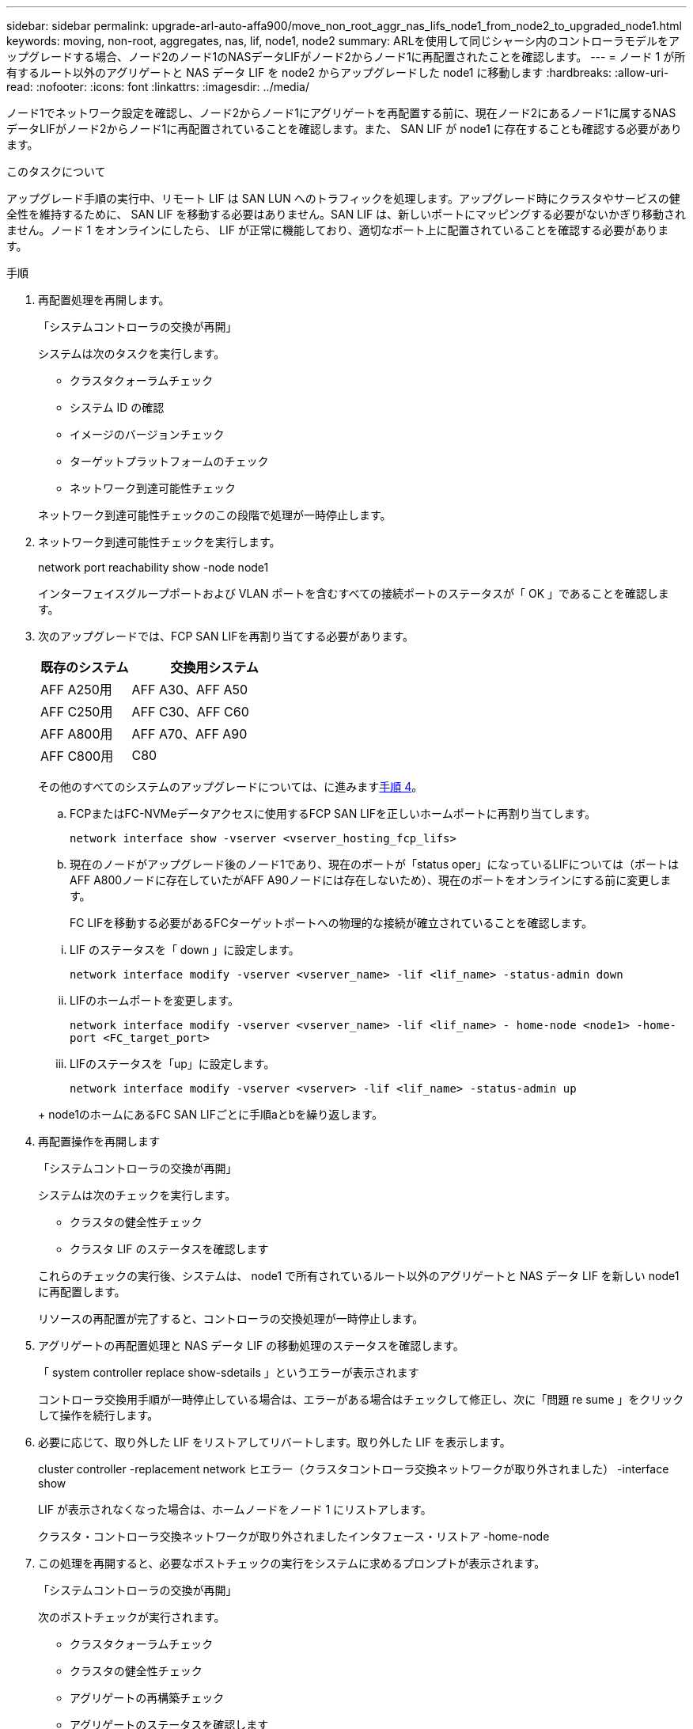 ---
sidebar: sidebar 
permalink: upgrade-arl-auto-affa900/move_non_root_aggr_nas_lifs_node1_from_node2_to_upgraded_node1.html 
keywords: moving, non-root, aggregates, nas, lif, node1, node2 
summary: ARLを使用して同じシャーシ内のコントローラモデルをアップグレードする場合、ノード2のノード1のNASデータLIFがノード2からノード1に再配置されたことを確認します。 
---
= ノード 1 が所有するルート以外のアグリゲートと NAS データ LIF を node2 からアップグレードした node1 に移動します
:hardbreaks:
:allow-uri-read: 
:nofooter: 
:icons: font
:linkattrs: 
:imagesdir: ../media/


[role="lead"]
ノード1でネットワーク設定を確認し、ノード2からノード1にアグリゲートを再配置する前に、現在ノード2にあるノード1に属するNASデータLIFがノード2からノード1に再配置されていることを確認します。また、 SAN LIF が node1 に存在することも確認する必要があります。

.このタスクについて
アップグレード手順の実行中、リモート LIF は SAN LUN へのトラフィックを処理します。アップグレード時にクラスタやサービスの健全性を維持するために、 SAN LIF を移動する必要はありません。SAN LIF は、新しいポートにマッピングする必要がないかぎり移動されません。ノード 1 をオンラインにしたら、 LIF が正常に機能しており、適切なポート上に配置されていることを確認する必要があります。

.手順
. 再配置処理を再開します。
+
「システムコントローラの交換が再開」

+
システムは次のタスクを実行します。

+
--
** クラスタクォーラムチェック
** システム ID の確認
** イメージのバージョンチェック
** ターゲットプラットフォームのチェック
** ネットワーク到達可能性チェック


--
+
ネットワーク到達可能性チェックのこの段階で処理が一時停止します。

. ネットワーク到達可能性チェックを実行します。
+
network port reachability show -node node1

+
インターフェイスグループポートおよび VLAN ポートを含むすべての接続ポートのステータスが「 OK 」であることを確認します。

. 次のアップグレードでは、FCP SAN LIFを再割り当てする必要があります。
+
[cols="35,65"]
|===
| 既存のシステム | 交換用システム 


| AFF A250用 | AFF A30、AFF A50 


| AFF C250用 | AFF C30、AFF C60 


| AFF A800用 | AFF A70、AFF A90 


| AFF C800用 | C80 
|===
+
その他のすべてのシステムのアップグレードについては、に進みます<<resume_relocation_step4,手順 4>>。

+
.. FCPまたはFC-NVMeデータアクセスに使用するFCP SAN LIFを正しいホームポートに再割り当てします。
+
`network interface show -vserver <vserver_hosting_fcp_lifs>`

.. 現在のノードがアップグレード後のノード1であり、現在のポートが「status oper」になっているLIFについては（ポートはAFF A800ノードに存在していたがAFF A90ノードには存在しないため）、現在のポートをオンラインにする前に変更します。
+
FC LIFを移動する必要があるFCターゲットポートへの物理的な接続が確立されていることを確認します。

+
--
... LIF のステータスを「 down 」に設定します。
+
`network interface modify -vserver <vserver_name> -lif <lif_name>  -status-admin down`

... LIFのホームポートを変更します。
+
`network interface modify -vserver <vserver_name> -lif <lif_name> - home-node <node1> -home-port <FC_target_port>`

... LIFのステータスを「up」に設定します。
+
`network interface modify -vserver <vserver> -lif <lif_name>  -status-admin up`



--
+
node1のホームにあるFC SAN LIFごとに手順aとbを繰り返します。



. [[resume_relocation_step4]]再配置操作を再開します
+
「システムコントローラの交換が再開」

+
システムは次のチェックを実行します。

+
--
** クラスタの健全性チェック
** クラスタ LIF のステータスを確認します


--
+
これらのチェックの実行後、システムは、 node1 で所有されているルート以外のアグリゲートと NAS データ LIF を新しい node1 に再配置します。

+
リソースの再配置が完了すると、コントローラの交換処理が一時停止します。

. アグリゲートの再配置処理と NAS データ LIF の移動処理のステータスを確認します。
+
「 system controller replace show-sdetails 」というエラーが表示されます

+
コントローラ交換用手順が一時停止している場合は、エラーがある場合はチェックして修正し、次に「問題 re sume 」をクリックして操作を続行します。

. 必要に応じて、取り外した LIF をリストアしてリバートします。取り外した LIF を表示します。
+
cluster controller -replacement network ヒエラー（クラスタコントローラ交換ネットワークが取り外されました） -interface show

+
LIF が表示されなくなった場合は、ホームノードをノード 1 にリストアします。

+
クラスタ・コントローラ交換ネットワークが取り外されましたインタフェース・リストア -home-node

. この処理を再開すると、必要なポストチェックの実行をシステムに求めるプロンプトが表示されます。
+
「システムコントローラの交換が再開」

+
次のポストチェックが実行されます。

+
** クラスタクォーラムチェック
** クラスタの健全性チェック
** アグリゲートの再構築チェック
** アグリゲートのステータスを確認します
** ディスクのステータスを確認します
** クラスタ LIF のステータスを確認します
** ボリュームチェック




